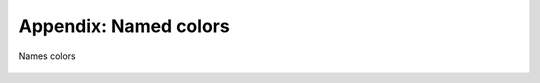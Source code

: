 
.. _colorname:

**********************
Appendix: Named colors
**********************

.. _fig_colorname:
.. figure:: colorname.*
   :align:  center

   Names colors

